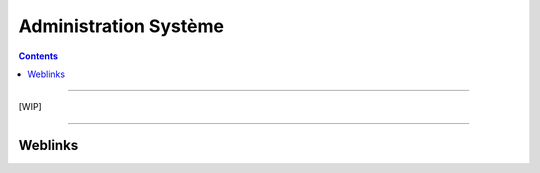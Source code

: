 ======================
Administration Système
======================

.. contents::
    :depth: 3
    :backlinks: top

####

[WIP]

####

--------
Weblinks
--------

.. target-notes::